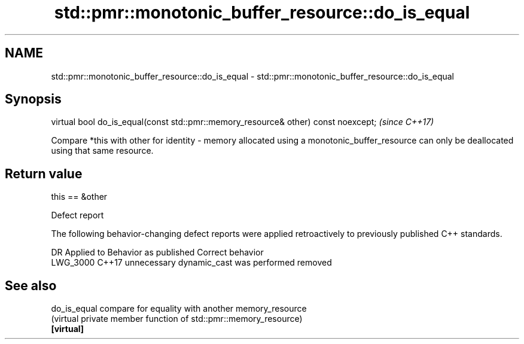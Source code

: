 .TH std::pmr::monotonic_buffer_resource::do_is_equal 3 "2020.03.24" "http://cppreference.com" "C++ Standard Libary"
.SH NAME
std::pmr::monotonic_buffer_resource::do_is_equal \- std::pmr::monotonic_buffer_resource::do_is_equal

.SH Synopsis

  virtual bool do_is_equal(const std::pmr::memory_resource& other) const noexcept;  \fI(since C++17)\fP

  Compare *this with other for identity - memory allocated using a monotonic_buffer_resource can only be deallocated using that same resource.

.SH Return value

  this == &other

  Defect report

  The following behavior-changing defect reports were applied retroactively to previously published C++ standards.

  DR       Applied to Behavior as published                  Correct behavior
  LWG_3000 C++17      unnecessary dynamic_cast was performed removed


.SH See also



  do_is_equal compare for equality with another memory_resource
              (virtual private member function of std::pmr::memory_resource)
  \fB[virtual]\fP




